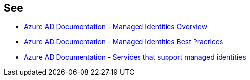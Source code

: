== See

* https://docs.microsoft.com/en-us/azure/active-directory/managed-identities-azure-resources/overview[Azure AD Documentation - Managed Identities Overview]
* https://docs.microsoft.com/en-us/azure/active-directory/managed-identities-azure-resources/managed-identity-best-practice-recommendations[Azure AD Documentation - Managed Identities Best Practices]
* https://docs.microsoft.com/en-us/azure/active-directory/managed-identities-azure-resources/services-support-managed-identities[Azure AD Documentation - Services that support managed identities]
